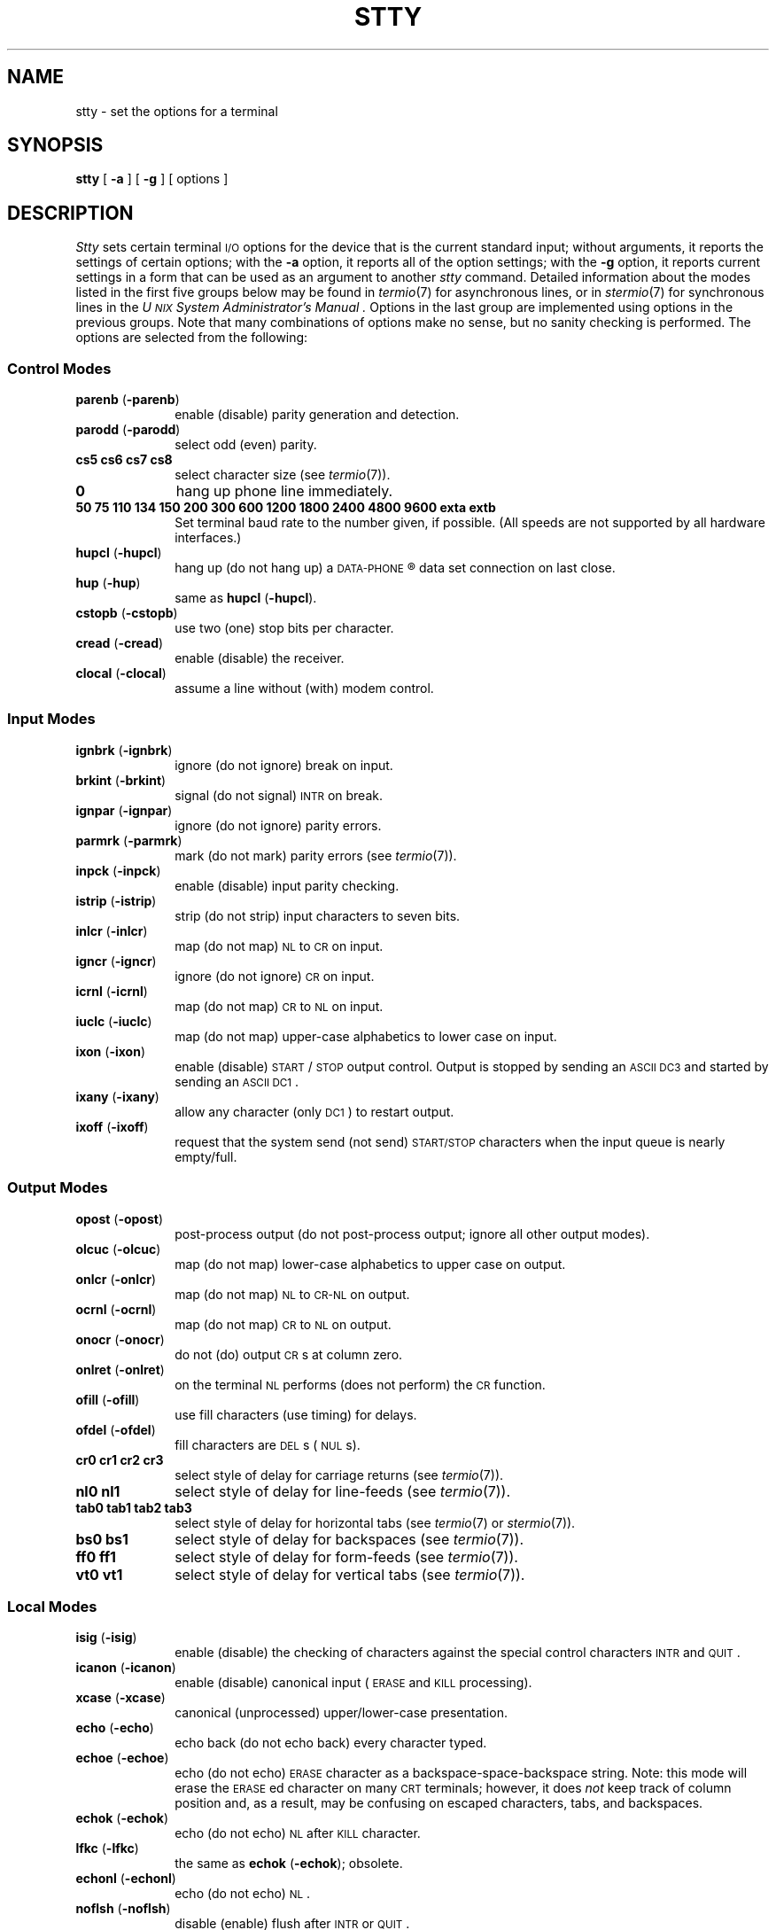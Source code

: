 .TH STTY 1
.SH NAME
stty \- set the options for a terminal
.SH SYNOPSIS
.B stty
[
.B \-a
]
[
.B \-g
] [ options ]
.SH DESCRIPTION
.I Stty\^
sets certain terminal \s-1I/O\s+1 options for the device that is
the current standard input;
without arguments, it reports the settings of certain options;
with the
.B \-a
option, it reports all of the option settings;
with the
.B \-g
option, it reports current settings in a form that can be used as an argument
to another
.I stty\^
command.
Detailed information about the modes listed in the first five groups below
may be found in
.IR termio (7)
for asynchronous lines,
or in
.IR stermio (7)
for synchronous lines in the
.I "U\s-1NIX\s+1 System Administrator's Manual" .
Options in the last group are implemented using options in the previous
groups.
Note that many combinations of options make no sense, but no sanity
checking is performed.
The options are
selected from the following:
.PD 1u
.SS Control Modes
.TP 10m
.BR parenb " (" \-parenb )
enable (disable) parity generation and detection.
.TP
.BR parodd " (" \-parodd )
select odd (even) parity.
.TP
.B "cs5 cs6 cs7 cs8"
select character size (see
.IR termio (7)).
.TP
.B 0
hang up phone line immediately.
.TP
.B "50 75 110 134 150 200 300 600 1200 1800 2400 4800 9600 exta extb"
Set terminal baud rate to the number given, if possible.
(All speeds are not supported by all hardware interfaces.)
.TP
.BR hupcl " (" \-hupcl )
hang up (do not hang up) a
.SM DATA-PHONE\*S\*R
data set connection on last close.
.TP
.BR hup " (" \-hup )
same as
.BR hupcl " (" \-hupcl ).
.TP
.BR cstopb " (" \-cstopb )
use two (one) stop bits per character.
.TP
.BR cread " (" \-cread )
enable (disable) the receiver.
.TP
.BR clocal " (" \-clocal )
assume a line without (with) modem control.
.SS Input Modes
.TP 10m
.BR ignbrk " (" \-ignbrk )
ignore (do not ignore) break on input.
.TP
.BR brkint " (" \-brkint )
signal (do not signal) \s-1INTR\s+1 on break.
.TP
.BR ignpar " (" \-ignpar )
ignore (do not ignore) parity errors.
.TP
.BR parmrk " (" \-parmrk )
mark (do not mark) parity errors (see
.IR termio (7)).
.TP
.BR inpck " (" \-inpck )
enable (disable) input parity checking.
.TP
.BR istrip " (" \-istrip )
strip (do not strip) input characters to seven bits.
.TP
.BR inlcr " (" \-inlcr )
map (do not map) \s-1NL\s+1 to \s-1CR\s+1 on input.
.TP
.BR igncr " (" \-igncr )
ignore (do not ignore) \s-1CR\s+1 on input.
.TP
.BR icrnl " (" \-icrnl )
map (do not map) \s-1CR\s+1 to \s-1NL\s+1 on input.
.TP
.BR iuclc " (" \-iuclc )
map (do not map) upper-case alphabetics to lower case on input.
.TP
.BR ixon " (" \-ixon )
enable (disable) \s-1START\s+1/\s-1STOP\s+1
output control.  Output is stopped by sending
an \s-1ASCII DC3\s+1 and started by sending an \s-1ASCII DC1\s+1.
.TP
.BR ixany " (" \-ixany )
allow any character (only \s-1DC1\s+1) to restart output.
.TP
.BR ixoff " (" \-ixoff )
request that the system send (not send) \s-1START/STOP\s+1 characters
when the input queue is nearly empty/full.
.SS Output Modes
.TP 10m
.BR opost " (" \-opost )
post-process output (do not post-process output; ignore all other output modes).
.TP
.BR olcuc " (" \-olcuc )
map (do not map) lower-case alphabetics to upper case on output.
.TP
.BR onlcr " (" \-onlcr )
map (do not map) \s-1NL\s+1 to \s-1CR-NL\s+1 on output.
.TP
.BR ocrnl " (" \-ocrnl )
map (do not map) \s-1CR\s+1 to \s-1NL\s+1 on output.
.TP
.BR onocr " (" \-onocr )
do not (do) output \s-1CR\s+1s at column zero.
.TP
.BR onlret " (" \-onlret )
on the terminal \s-1NL\s+1 performs (does not perform) the \s-1CR\s+1 function.
.TP
.BR ofill " (" \-ofill )
use fill characters (use timing) for delays.
.TP
.BR ofdel " (" \-ofdel )
fill characters are \s-1DEL\s+1s (\s-1NUL\s+1s).
.TP
.B "cr0 cr1 cr2 cr3"
select style of delay for carriage returns (see
.IR termio (7)).
.TP
.B "nl0 nl1"
select style of delay for line-feeds (see
.IR termio (7)).
.TP
.B "tab0 tab1 tab2 tab3"
select style of delay for horizontal tabs (see
.IR termio (7)
or
.IR stermio (7)).
.TP
.B "bs0 bs1"
select style of delay for backspaces (see
.IR termio (7)).
.TP
.B "ff0 ff1"
select style of delay for form-feeds (see
.IR termio (7)).
.TP
.B "vt0 vt1"
select style of delay for vertical tabs (see
.IR termio (7)).
.SS Local Modes
.TP 10m
.BR isig " (" \-isig )
enable (disable) the checking of characters against the special control
characters \s-1INTR\s+1 and \s-1QUIT\s+1.
.TP
.BR icanon " (" \-icanon )
enable (disable) canonical input (\s-1ERASE\s+1 and \s-1KILL\s+1 processing).
.TP
.BR xcase " (" \-xcase )
canonical (unprocessed) upper/lower-case presentation.
.TP
.BR echo " (" \-echo )
echo back (do not echo back) every character typed.
.TP
.BR echoe " (" \-echoe )
echo (do not echo) \s-1ERASE\s+1 character as
a backspace-space-backspace string.  Note: this mode will erase the
\s-1ERASE\s+1ed character on many \s-1CRT\s+1 terminals;
however, it does
.I not\^
keep track of column position and, as a result, may be confusing
on escaped characters, tabs, and backspaces.
.TP
.BR echok " (" \-echok )
echo (do not echo) \s-1NL\s+1 after \s-1KILL\s+1 character.
.TP
.BR lfkc " (" \-lfkc )
the same as
.BR echok " (" \-echok );
obsolete.
.TP
.BR echonl " (" \-echonl )
echo (do not echo) \s-1NL\s+1.
.TP
.BR noflsh " (" \-noflsh )
disable (enable) flush after \s-1INTR\s+1 or \s-1QUIT\s+1.
.TP
.BR stwrap " (" \-stwrap )
disable (enable) truncation of lines longer than 79 characters on a synchronous
line.
.TP
.BR stflush " (" \-stflush )
enable (disable) flush on a synchronous line after every
.IR write (2).
.TP
.BR stappl " (" \-stappl )
use application mode (use line mode) on a synchronous line.
.SS Control Assignments
.TP 10m
.I "control-character c\^"
set
.I control-character\^
to
.IR c ,
where
.I control-character\^
is
.BR erase ", " kill ", " intr ,
.BR quit ", " eof ", " eol ,
.BR ctab ", " min ", or " time
.RB ( ctab
is used with
.BR \-stappl "; see"
.IR stermio (7)),
.RB ( min " and " time
are used with
.BR \-icanon "; see"
.IR termio (7)).
If
.I c\^
is preceded by an (escaped from the shell) caret
.RB ( ^ ),
then the value used is the corresponding \s-1CTRL\s+1 character
(e.g.,
.RB `` ^d ''
is a
.BR \s-1CTRL\s+1-d );
.RB `` ^? ''
is interpreted as \s-1DEL\s+1 and
.RB `` ^\- ''
is interpreted as undefined.
.TP
.BI line " i\^"
set line discipline to
.I i\^
(0 <
.I i\^
< 127
).
.SS Combination Modes
.TP 10m
.BR evenp " or " parity
enable
.BR parenb " and " cs7 .
.TP
.B oddp
enable
.BR parenb ", " cs7 ", and " parodd .
.TP
.BR \-parity ", " \-evenp ", or " \-oddp
disable
.BR parenb ,
and set
.BR cs8 .
.TP
.BR raw " (" \-raw " or " cooked )
enable (disable) raw input and output
(no \s-1ERASE\s+1, \s-1KILL\s+1, \s-1INTR\s+1, \s-1QUIT\s+1,
\s-1EOT\s+1, or output post processing).
.TP
.BR nl " (" \-nl )
unset (set)
.BR icrnl ", " onlcr .
In addition
.B \-nl
unsets
.BR inlcr ", " igncr ", "
.BR ocrnl ", and " onlret .
.TP
.BR lcase " (" \-lcase )
set (unset)
.BR xcase ", " iuclc ", and " olcuc .
.TP
.BR \s-1LCASE\s+1 " (" \-\s-1LCASE\s+1 )
same as
.BR lcase " (" \-lcase ).
.TP
.BR tabs " (" \-tabs " or " tab3 )
preserve (expand to spaces) tabs when printing.
.TP
.B ek
reset \s-1ERASE\s+1 and \s-1KILL\s+1 characters back to normal
.B #
and
.BR @ .
.TP
.B sane
resets all modes to some reasonable values.
.TP
.I term\^
set all modes suitable for the
terminal type
.IR term ,
where
.I term\^
is one of
.BR tty33 ", " tty37 ", " vt05 ", "
.BR tn300 ", " ti700 ", or " tek .
.SH "SEE ALSO"
tabs(1), ioctl(2).
.br
stermio(7), termio(7) in the
.IR "U\s-1NIX\s+1 System Adminstrator's Manual" .
.\"	@(#)stty.1	5.2 of 5/18/82
